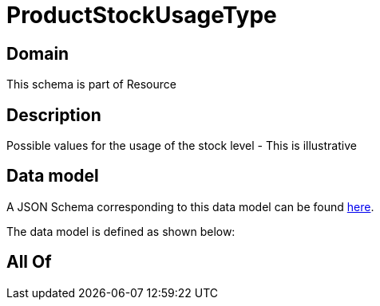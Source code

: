 = ProductStockUsageType

[#domain]
== Domain

This schema is part of Resource

[#description]
== Description

Possible values for the usage of the stock level - This is illustrative


[#data_model]
== Data model

A JSON Schema corresponding to this data model can be found https://tmforum.org[here].

The data model is defined as shown below:


[#all_of]
== All Of

